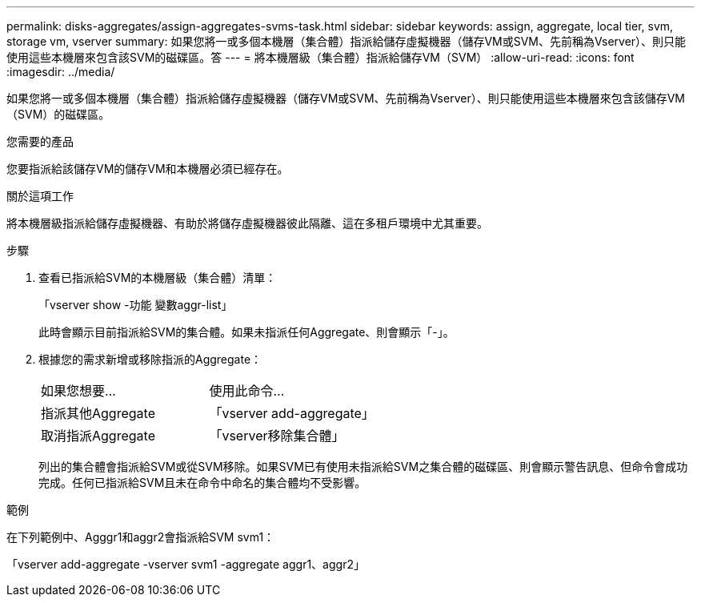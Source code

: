 ---
permalink: disks-aggregates/assign-aggregates-svms-task.html 
sidebar: sidebar 
keywords: assign, aggregate, local tier, svm, storage vm, vserver 
summary: 如果您將一或多個本機層（集合體）指派給儲存虛擬機器（儲存VM或SVM、先前稱為Vserver）、則只能使用這些本機層來包含該SVM的磁碟區。答 
---
= 將本機層級（集合體）指派給儲存VM（SVM）
:allow-uri-read: 
:icons: font
:imagesdir: ../media/


[role="lead"]
如果您將一或多個本機層（集合體）指派給儲存虛擬機器（儲存VM或SVM、先前稱為Vserver）、則只能使用這些本機層來包含該儲存VM（SVM）的磁碟區。

.您需要的產品
您要指派給該儲存VM的儲存VM和本機層必須已經存在。

.關於這項工作
將本機層級指派給儲存虛擬機器、有助於將儲存虛擬機器彼此隔離、這在多租戶環境中尤其重要。

.步驟
. 查看已指派給SVM的本機層級（集合體）清單：
+
「vserver show -功能 變數aggr-list」

+
此時會顯示目前指派給SVM的集合體。如果未指派任何Aggregate、則會顯示「-」。

. 根據您的需求新增或移除指派的Aggregate：
+
|===


| 如果您想要... | 使用此命令... 


 a| 
指派其他Aggregate
 a| 
「vserver add-aggregate」



 a| 
取消指派Aggregate
 a| 
「vserver移除集合體」

|===
+
列出的集合體會指派給SVM或從SVM移除。如果SVM已有使用未指派給SVM之集合體的磁碟區、則會顯示警告訊息、但命令會成功完成。任何已指派給SVM且未在命令中命名的集合體均不受影響。



.範例
在下列範例中、Agggr1和aggr2會指派給SVM svm1：

「vserver add-aggregate -vserver svm1 -aggregate aggr1、aggr2」
